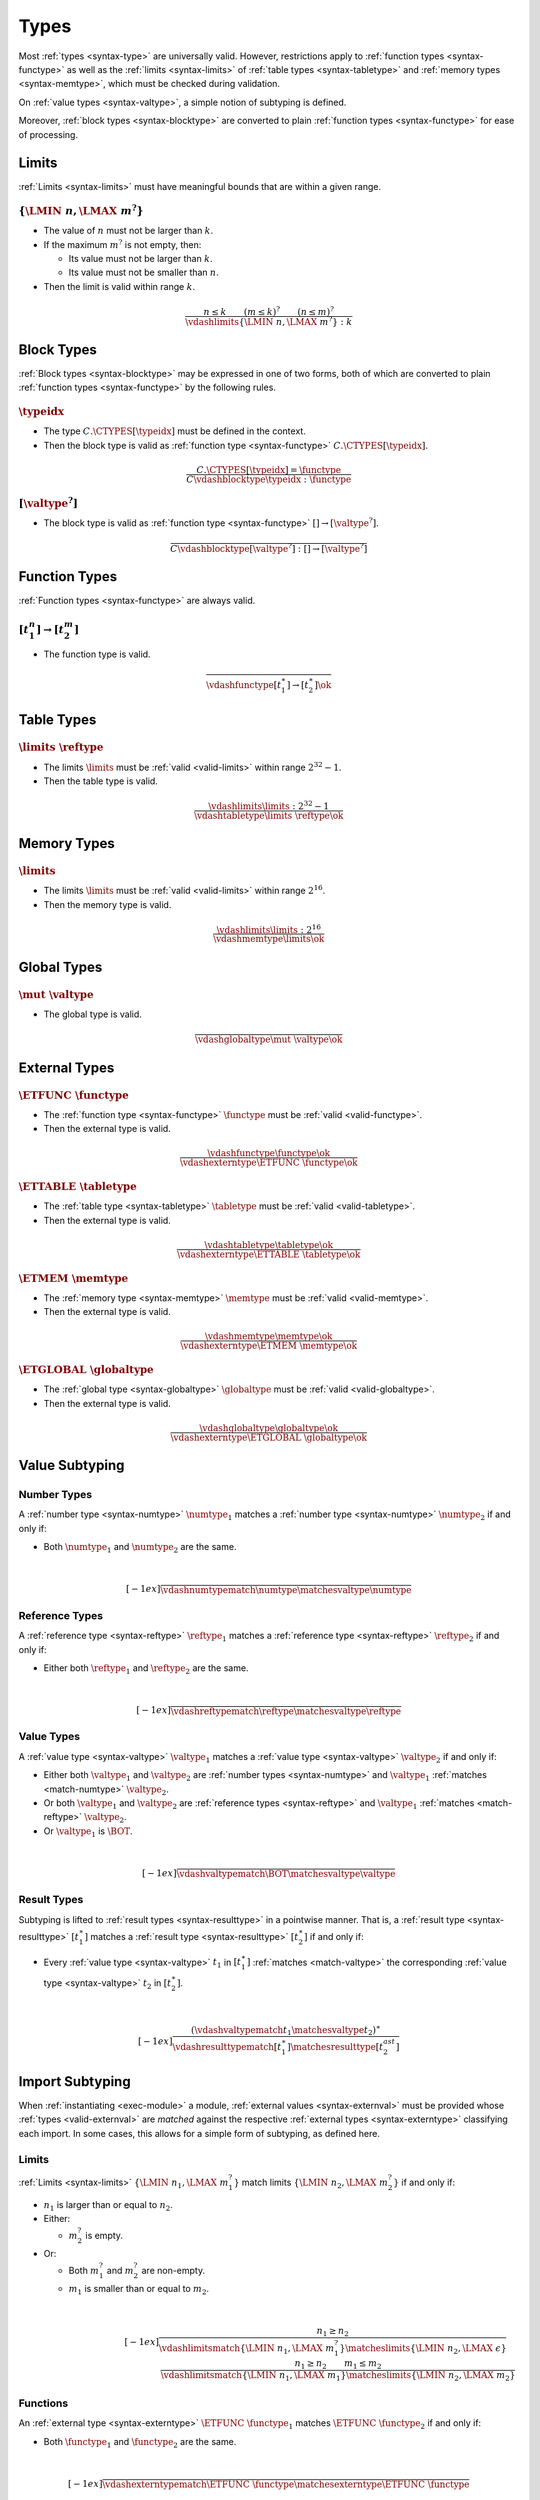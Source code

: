 Types
----

Most :ref:`types <syntax-type>` are universally valid.
However, restrictions apply to :ref:`function types <syntax-functype>` as well as the :ref:`limits <syntax-limits>` of :ref:`table types <syntax-tabletype>` and :ref:`memory types <syntax-memtype>`, which must be checked during validation.

On :ref:`value types <syntax-valtype>`, a simple notion of subtyping is defined.

Moreover, :ref:`block types <syntax-blocktype>` are converted to plain :ref:`function types <syntax-functype>` for ease of processing.


.. index:: limits
   pair: validation; limits
   single: abstract syntax; limits
.. _valid-limits:

Limits
~~~~~~

:ref:`Limits <syntax-limits>` must have meaningful bounds that are within a given range.

:math:`\{ \LMIN~n, \LMAX~m^? \}`
................................

* The value of :math:`n` must not be larger than :math:`k`.

* If the maximum :math:`m^?` is not empty, then:

  * Its value must not be larger than :math:`k`.

  * Its value must not be smaller than :math:`n`.

* Then the limit is valid within range :math:`k`.

.. math::
   \frac{
     n \leq k
     \qquad
     (m \leq k)^?
     \qquad
     (n \leq m)^?
   }{
     \vdashlimits \{ \LMIN~n, \LMAX~m^? \} : k
   }


.. index:: block type
   pair: validation; block type
   single: abstract syntax; block type
.. _valid-blocktype:

Block Types
~~~~~~~~~~~

:ref:`Block types <syntax-blocktype>` may be expressed in one of two forms, both of which are converted to plain :ref:`function types <syntax-functype>` by the following rules.

:math:`\typeidx`
................

* The type :math:`C.\CTYPES[\typeidx]` must be defined in the context.

* Then the block type is valid as :ref:`function type <syntax-functype>` :math:`C.\CTYPES[\typeidx]`.

.. math::
   \frac{
     C.\CTYPES[\typeidx] = \functype
   }{
     C \vdashblocktype \typeidx : \functype
   }


:math:`[\valtype^?]`
....................

* The block type is valid as :ref:`function type <syntax-functype>` :math:`[] \to [\valtype^?]`.

.. math::
   \frac{
   }{
     C \vdashblocktype [\valtype^?] : [] \to [\valtype^?]
   }


.. index:: function type
   pair: validation; function type
   single: abstract syntax; function type
.. _valid-functype:

Function Types
~~~~~~~~~~~~~~

:ref:`Function types <syntax-functype>` are always valid.

:math:`[t_1^n] \to [t_2^m]`
...........................

* The function type is valid.

.. math::
   \frac{
   }{
     \vdashfunctype [t_1^\ast] \to [t_2^\ast] \ok
   }


.. index:: table type, reference type, limits
   pair: validation; table type
   single: abstract syntax; table type
.. _valid-tabletype:

Table Types
~~~~~~~~~~~

:math:`\limits~\reftype`
........................

* The limits :math:`\limits` must be :ref:`valid <valid-limits>` within range :math:`2^{32}-1`.

* Then the table type is valid.

.. math::
   \frac{
     \vdashlimits \limits : 2^{32} - 1
   }{
     \vdashtabletype \limits~\reftype \ok
   }


.. index:: memory type, limits
   pair: validation; memory type
   single: abstract syntax; memory type
.. _valid-memtype:

Memory Types
~~~~~~~~~~~~

:math:`\limits`
...............

* The limits :math:`\limits` must be :ref:`valid <valid-limits>` within range :math:`2^{16}`.

* Then the memory type is valid.

.. math::
   \frac{
     \vdashlimits \limits : 2^{16}
   }{
     \vdashmemtype \limits \ok
   }


.. index:: global type, value type, mutability
   pair: validation; global type
   single: abstract syntax; global type
.. _valid-globaltype:

Global Types
~~~~~~~~~~~~

:math:`\mut~\valtype`
.....................

* The global type is valid.

.. math::
   \frac{
   }{
     \vdashglobaltype \mut~\valtype \ok
   }


.. index:: external type, function type, table type, memory type, global type
   pair: validation; external type
   single: abstract syntax; external type
.. _valid-externtype:

External Types
~~~~~~~~~~~~~~

:math:`\ETFUNC~\functype`
.........................

* The :ref:`function type <syntax-functype>` :math:`\functype` must be :ref:`valid <valid-functype>`.

* Then the external type is valid.

.. math::
   \frac{
     \vdashfunctype \functype \ok
   }{
     \vdashexterntype \ETFUNC~\functype \ok
   }

:math:`\ETTABLE~\tabletype`
...........................

* The :ref:`table type <syntax-tabletype>` :math:`\tabletype` must be :ref:`valid <valid-tabletype>`.

* Then the external type is valid.

.. math::
   \frac{
     \vdashtabletype \tabletype \ok
   }{
     \vdashexterntype \ETTABLE~\tabletype \ok
   }

:math:`\ETMEM~\memtype`
.......................

* The :ref:`memory type <syntax-memtype>` :math:`\memtype` must be :ref:`valid <valid-memtype>`.

* Then the external type is valid.

.. math::
   \frac{
     \vdashmemtype \memtype \ok
   }{
     \vdashexterntype \ETMEM~\memtype \ok
   }

:math:`\ETGLOBAL~\globaltype`
.............................

* The :ref:`global type <syntax-globaltype>` :math:`\globaltype` must be :ref:`valid <valid-globaltype>`.

* Then the external type is valid.

.. math::
   \frac{
     \vdashglobaltype \globaltype \ok
   }{
     \vdashexterntype \ETGLOBAL~\globaltype \ok
   }
 
 
.. index:: subtyping

Value Subtyping
~~~~~~~~~~~~~~~

.. index:: number type

.. _match-numtype:

Number Types
............

A :ref:`number type <syntax-numtype>` :math:`\numtype_1` matches a :ref:`number type <syntax-numtype>` :math:`\numtype_2` if and only if:

* Both :math:`\numtype_1` and :math:`\numtype_2` are the same.

.. math::
   ~\\[-1ex]
   \frac{
   }{
     \vdashnumtypematch \numtype \matchesvaltype \numtype
   }



.. index:: reference type

.. _match-reftype:

Reference Types
...............

A :ref:`reference type <syntax-reftype>` :math:`\reftype_1` matches a :ref:`reference type <syntax-reftype>` :math:`\reftype_2` if and only if:

* Either both :math:`\reftype_1` and :math:`\reftype_2` are the same.

.. math::
   ~\\[-1ex]
   \frac{
   }{
     \vdashreftypematch \reftype \matchesvaltype \reftype
   }


.. index:: value type, number type, reference type

.. _match-valtype:

Value Types
...........

A :ref:`value type <syntax-valtype>` :math:`\valtype_1` matches a :ref:`value type <syntax-valtype>` :math:`\valtype_2` if and only if:

* Either both :math:`\valtype_1` and :math:`\valtype_2` are :ref:`number types <syntax-numtype>` and :math:`\valtype_1` :ref:`matches <match-numtype>` :math:`\valtype_2`.

* Or both :math:`\valtype_1` and :math:`\valtype_2` are :ref:`reference types <syntax-reftype>` and :math:`\valtype_1` :ref:`matches <match-reftype>` :math:`\valtype_2`.

* Or :math:`\valtype_1` is :math:`\BOT`.

.. math::
   ~\\[-1ex]
   \frac{
   }{
     \vdashvaltypematch \BOT \matchesvaltype \valtype
   }


.. _match-resulttype:

Result Types
............

Subtyping is lifted to :ref:`result types <syntax-resulttype>` in a pointwise manner.
That is, a :ref:`result type <syntax-resulttype>` :math:`[t_1^\ast]` matches a :ref:`result type <syntax-resulttype>` :math:`[t_2^\ast]` if and only if:

* Every :ref:`value type <syntax-valtype>` :math:`t_1` in :math:`[t_1^\ast]` :ref:`matches <match-valtype>` the corresponding :ref:`value type <syntax-valtype>` :math:`t_2` in :math:`[t_2^\ast]`.

.. math::
   ~\\[-1ex]
   \frac{
     (\vdashvaltypematch t_1 \matchesvaltype t_2)^\ast
   }{
     \vdashresulttypematch [t_1^\ast] \matchesresulttype [t_2^ast]
   }


.. index:: ! matching, external type
.. _exec-import:
.. _match:

Import Subtyping
~~~~~~~~~~~~~~~~

When :ref:`instantiating <exec-module>` a module,
:ref:`external values <syntax-externval>` must be provided whose :ref:`types <valid-externval>` are *matched* against the respective :ref:`external types <syntax-externtype>` classifying each import.
In some cases, this allows for a simple form of subtyping, as defined here.


.. index:: limits
.. _match-limits:

Limits
......

:ref:`Limits <syntax-limits>` :math:`\{ \LMIN~n_1, \LMAX~m_1^? \}` match limits :math:`\{ \LMIN~n_2, \LMAX~m_2^? \}` if and only if:

* :math:`n_1` is larger than or equal to :math:`n_2`.

* Either:

  * :math:`m_2^?` is empty.

* Or:

  * Both :math:`m_1^?` and :math:`m_2^?` are non-empty.

  * :math:`m_1` is smaller than or equal to :math:`m_2`.

.. math::
   ~\\[-1ex]
   \frac{
     n_1 \geq n_2
   }{
     \vdashlimitsmatch \{ \LMIN~n_1, \LMAX~m_1^? \} \matcheslimits \{ \LMIN~n_2, \LMAX~\epsilon \}
   }
   \quad
   \frac{
     n_1 \geq n_2
     \qquad
     m_1 \leq m_2
   }{
     \vdashlimitsmatch \{ \LMIN~n_1, \LMAX~m_1 \} \matcheslimits \{ \LMIN~n_2, \LMAX~m_2 \}
   }


.. _match-externtype:

.. index:: function type
.. _match-functype:

Functions
.........

An :ref:`external type <syntax-externtype>` :math:`\ETFUNC~\functype_1` matches :math:`\ETFUNC~\functype_2` if and only if:

* Both :math:`\functype_1` and :math:`\functype_2` are the same.

.. math::
   ~\\[-1ex]
   \frac{
   }{
     \vdashexterntypematch \ETFUNC~\functype \matchesexterntype \ETFUNC~\functype
   }


.. index:: table type, limits, element type
.. _match-tabletype:

Tables
......

An :ref:`external type <syntax-externtype>` :math:`\ETTABLE~(\limits_1~\reftype_1)` matches :math:`\ETTABLE~(\limits_2~\reftype_2)` if and only if:

* Limits :math:`\limits_1` :ref:`match <match-limits>` :math:`\limits_2`.

* Both :math:`\reftype_1` and :math:`\reftype_2` are the same.

.. math::
   \frac{
     \vdashlimitsmatch \limits_1 \matcheslimits \limits_2
   }{
     \vdashexterntypematch \ETTABLE~(\limits_1~\reftype) \matchesexterntype \ETTABLE~(\limits_2~\reftype)
   }


.. index:: memory type, limits
.. _match-memtype:

Memories
........

An :ref:`external type <syntax-externtype>` :math:`\ETMEM~\limits_1` matches :math:`\ETMEM~\limits_2` if and only if:

* Limits :math:`\limits_1` :ref:`match <match-limits>` :math:`\limits_2`.

.. math::
   \frac{
     \vdashlimitsmatch \limits_1 \matcheslimits \limits_2
   }{
     \vdashexterntypematch \ETMEM~\limits_1 \matchesexterntype \ETMEM~\limits_2
   }


.. index:: global type, value type, mutability
.. _match-globaltype:

Globals
.......

An :ref:`external type <syntax-externtype>` :math:`\ETGLOBAL~(\mut_1~t_1)` matches :math:`\ETGLOBAL~(\mut_2~t_2)` if and only if:

* Either both :math:`\mut_1` and :math:`\mut_2` are |MVAR| and :math:`t_1` and :math:`t_2` are the same.
 
* Or both :math:`\mut_1` and :math:`\mut_2` are |MCONST| and :math:`t_1` :ref:`matches <match-valtype>` :math:`t_2`.

.. math::
   ~\\[-1ex]
   \frac{
   }{
     \vdashexterntypematch \ETGLOBAL~(\MVAR~t) \matchesexterntype \ETGLOBAL~(\MVAR~t)
   }
   \qquad
   \frac{
     \vdashvaltypematch t_1 \matchesvaltype t_2
   }{
     \vdashexterntypematch \ETGLOBAL~(\MCONST~t_1) \matchesexterntype \ETGLOBAL~(\MCONST~t_2)
   }
